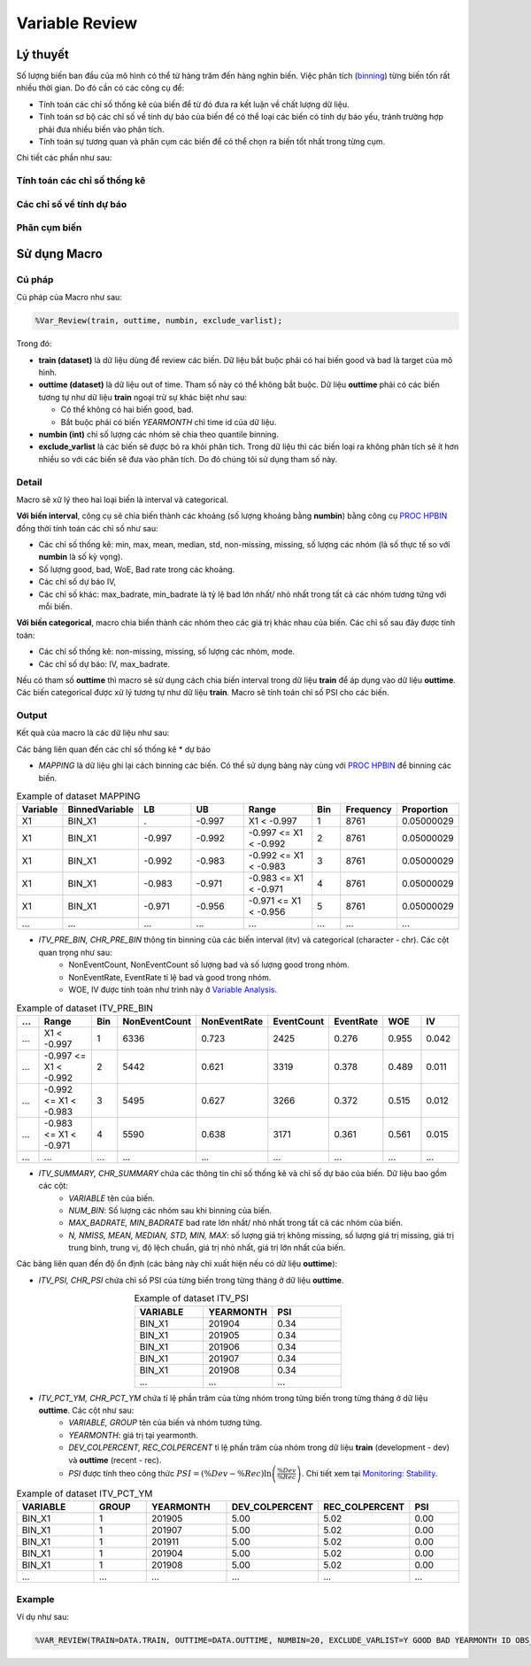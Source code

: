.. _post-variable_review:

===============
Variable Review
===============

Lý thuyết
=========
Số lượng biến ban đầu của mô hình có thể từ hàng trăm đến hàng nghìn biến. Việc phân tích (`binning <https://smcs.readthedocs.io/vi/latest/post/VariableAnalysis.html>`_) từng biến tốn rất nhiều thời gian. Do đó cần có các công cụ để:  

- Tính toán các chỉ số thống kê của biến để từ đó đưa ra kết luận về chất lượng dữ liệu.
- Tính toán sơ bộ các chỉ số về tính dự báo của biến để có thể loại các biến có tính dự báo yếu, tránh trường hợp phải đưa nhiều biến vào phân tích.
- Tính toán sự tương quan và phân cụm các biến để có thể chọn ra biến tốt nhất trong từng cụm.

Chi tiết các phần như sau:

Tính toán các chỉ số thống kê
-----------------------------

Các chỉ số về tính dự báo
-------------------------


Phân cụm biến
-------------

Sử dụng Macro
=============

Cú pháp
-------

Cú pháp của Macro như sau:

.. code:: sh
  
  %Var_Review(train, outtime, numbin, exclude_varlist);
  
Trong đó:

- **train (dataset)** là dữ liệu dùng để review các biến. Dữ liệu bắt buộc phải có hai biến good và bad là target của mô hình.
- **outtime (dataset)** là dữ liệu out of time. Tham số này có thể không bắt buộc. Dữ liệu **outtime** phải có các biến tương tự như dữ liệu **train** ngoại trừ sự khác biệt như sau:
  
  - Có thể không có hai biến good, bad.
  - Bắt buộc phải có biến *YEARMONTH* chỉ time id của dữ liệu.
- **numbin (int)** chỉ số lượng các nhóm sẽ chia theo quantile binning. 
- **exclude_varlist** là các biến sẽ được bỏ ra khỏi phân tích. Trong dữ liệu thì các biến loại ra không phân tích sẽ ít hơn nhiều so với các biến sẽ đưa vào phân tích. Do đó chúng tôi sử dụng tham số này.

Detail
------

Macro sẽ xử lý theo hai loại biến là interval và categorical.

**Với biến interval**, công cụ sẽ chia biến thành các khoảng (số lượng khoảng bằng **numbin**) bằng công cụ `PROC HPBIN <https://documentation.sas.com/?docsetId=prochp&docsetTarget=prochp_hpbin_syntax01.htm&docsetVersion=9.4&locale=en>`_ đồng thời tính toán các chỉ số như sau:

- Các chỉ số thống kê: min, max, mean, median, std, non-missing, missing, số lượng các nhóm (là số thực tế so với **numbin** là số kỳ vọng).
- Số lượng good, bad, WoE, Bad rate trong các khoảng.
- Các chỉ số dự báo IV,
- Các chỉ số khác: max_badrate, min_badrate là tỷ lệ bad lớn nhất/ nhỏ nhất trong tất cả các nhóm tương tứng với mỗi biến.

**Với biến categorical**, macro chia biến thành các nhóm theo các giá trị khác nhau của biến. Các chỉ số sau đây được tính toán:

- Các chí số thống kê: non-missing, missing, số lượng các nhóm, mode.
- Các chỉ số dự báo: IV, max_badrate.

Nếu có tham số **outtime** thì macro sẽ sử dụng cách chia biến interval trong dữ liệu **train** để áp dụng vào dữ liệu **outtime**. Các biến categorical được xử lý tương tự như dữ liệu **train**. Macro sẽ tính toán chỉ số PSI cho các biến. 

Output
------

Kết quả của macro là các dữ liệu như sau: 

Các bảng liên quan đến các chỉ số thống kê * dự báo

- *MAPPING* là dữ liệu ghi lại cách binning các biến. Có thể sử dụng bảng này cùng với `PROC HPBIN <https://documentation.sas.com/?docsetId=prochp&docsetTarget=prochp_hpbin_syntax01.htm&docsetVersion=9.4&locale=en>`_ để binning các biến.

.. csv-table:: Example of dataset MAPPING
	:header: Variable, BinnedVariable, LB, UB, Range, Bin, Frequency, Proportion
	:align: center
	:widths: 10, 20, 20, 20, 30, 10, 10, 10
	
	X1,	BIN_X1,	.,    	-0.997,	X1 < -0.997,           	1,	8761,	0.05000029
	X1,	BIN_X1,	-0.997,	-0.992,	-0.997 <= X1 < -0.992,	2,	8761,	0.05000029
	X1,	BIN_X1,	-0.992,	-0.983,	-0.992 <= X1 < -0.983,	3,	8761,	0.05000029
	X1,	BIN_X1,	-0.983,	-0.971,	-0.983 <= X1 < -0.971,	4,	8761,	0.05000029
	X1,	BIN_X1,	-0.971,	-0.956,	-0.971 <= X1 < -0.956,	5,	8761,	0.05000029
	...,	...,	...,	...,	...,	..., ..., ...

- *ITV_PRE_BIN, CHR_PRE_BIN* thông tin binning của các biến interval (itv) và categorical (character - chr). Các cột quan trọng như sau:
	- NonEventCount, NonEventCount số lượng bad và số lượng good trong nhóm.
	- NonEventRate, EventRate tỉ lệ bad và good trong nhóm.
	- WOE, IV được tính toán như trình này ở `Variable Analysis <https://smcs.readthedocs.io/vi/latest/post/VariableAnalysis.html>`_.
	
.. csv-table:: Example of dataset ITV_PRE_BIN
	:header: ..., Range, Bin, NonEventCount, NonEventRate, EventCount, EventRate, WOE, IV
	:align: center
	:widths: 10, 30, 10, 15, 15, 15, 15, 15, 15
	
	...,	X1 < -0.997,		1,	6336,	0.723,	2425,	0.276,	0.955,	0.042
	...,	-0.997 <= X1 < -0.992,	2,	5442,	0.621,	3319,	0.378,	0.489,	0.011
	...,	-0.992 <= X1 < -0.983,	3,	5495,	0.627,	3266,	0.372,	0.515,	0.012
	...,	-0.983 <= X1 < -0.971,	4,	5590,	0.638,	3171,	0.361,	0.561,	0.015
	...,	...,			...,	...,	...,	..., 	..., 	..., 	...

- *ITV_SUMMARY, CHR_SUMMARY* chứa các thông tin chỉ số thống kê và chỉ số dự báo của biến. Dữ liệu bao gồm các cột:
	- *VARIABLE* tên của biến.
	- *NUM_BIN*: Số lượng các nhóm sau khi binning của biến.
	- *MAX_BADRATE, MIN_BADRATE* bad rate lớn nhất/ nhỏ nhất trong tất cả các nhóm của biến.
	- *N, NMISS, MEAN, MEDIAN, STD, MIN, MAX*: số lượng giá trị không missing, số lượng giá trị missing, giá trị trung bình, trung vị, độ lệch chuẩn, giá trị nhỏ nhất, giá trị lớn nhất của biến.
	
Các bảng liên quan đến độ ổn định (các bảng này chỉ xuất hiện nếu có dữ liệu **outtime**):

- *ITV_PSI, CHR_PSI* chứa chỉ số PSI của từng biến trong từng tháng ở dữ liệu **outtime**. 

.. csv-table:: Example of dataset ITV_PSI
	:header: VARIABLE, YEARMONTH, PSI
	:align: center
	:widths: 15, 15, 15
	
	BIN_X1,	201904,	0.34
	BIN_X1,	201905,	0.34
	BIN_X1,	201906,	0.34
	BIN_X1,	201907,	0.34
	BIN_X1,	201908,	0.34
	...,	...,	...


- *ITV_PCT_YM, CHR_PCT_YM* chứa tỉ lệ phần trăm của từng nhóm trong từng biến trong từng tháng ở dữ liệu **outtime**. Các cột như sau:
	- *VARIABLE, GROUP* tên của biến và nhóm tương tứng.
	- *YEARMONTH*: giá trị tại yearmonth.
	- *DEV_COLPERCENT, REC_COLPERCENT* tỉ lệ phần trăm của nhóm trong dữ liệu **train** (development - dev) và **outtime** (recent - rec).
	- *PSI* được tính theo công thức :math:`PSI=\left(\%Dev-\%Rec\right)\ln\left(\frac{\%Dev}{\%Rec}\right)`. Chi tiết xem tại `Monitoring: Stability <https://smcs.readthedocs.io/vi/latest/post/MoniStability.html>`_.

.. csv-table:: Example of dataset ITV_PCT_YM
	:header: VARIABLE, GROUP, YEARMONTH, DEV_COLPERCENT, REC_COLPERCENT, PSI
	:align: center
	:widths: 15, 10, 15, 15, 15, 10
	
	BIN_X1,	1, 	201905,	5.00,	5.02,	0.00
	BIN_X1,	1, 	201907,	5.00,	5.02,	0.00
	BIN_X1,	1, 	201911,	5.00,	5.02,	0.00
	BIN_X1,	1, 	201904,	5.00,	5.02,	0.00
	BIN_X1,	1, 	201908,	5.00,	5.02,	0.00
	...,	...,	..., 	..., 	..., 	...
Example
-------

Ví dụ như sau:

.. code:: sh

	%VAR_REVIEW(TRAIN=DATA.TRAIN, OUTTIME=DATA.OUTTIME, NUMBIN=20, EXCLUDE_VARLIST=Y GOOD BAD YEARMONTH ID OBS_DATE);
